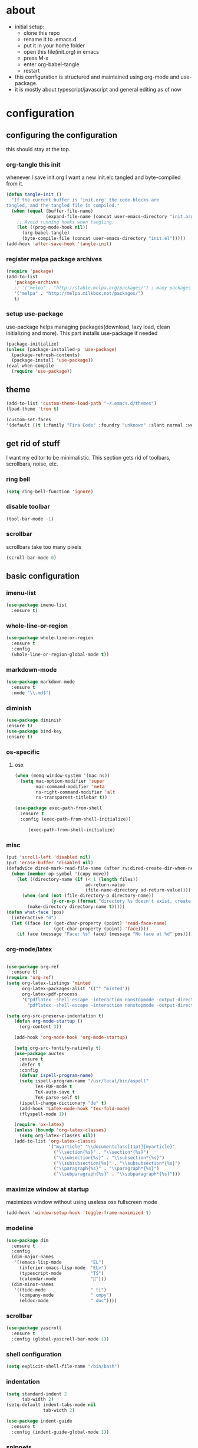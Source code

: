 
* about

- initial setup:
  - clone this repo
  - rename it to .emacs.d
  - put it in your home folder
  - open this file(init.org) in emacs
  - press M-x
  - enter org-babel-tangle
  - restart
- this configuration is structured and maintained using org-mode and use-package.
- it is mostly about typescript/javascript and general editing as of now
* configuration
** configuring the configuration
this should stay at the top.
*** org-tangle this init
whenever I save init.org I want a new init.elc tangled and byte-compiled from it.
  #+BEGIN_SRC emacs-lisp :tangle ~/.emacs.d/init.el
    (defun tangle-init ()
      "If the current buffer is 'init.org' the code-blocks are
    tangled, and the tangled file is compiled."
      (when (equal (buffer-file-name)
                   (expand-file-name (concat user-emacs-directory "init.org")))
        ;; Avoid running hooks when tangling.
        (let ((prog-mode-hook nil))
          (org-babel-tangle)
          (byte-compile-file (concat user-emacs-directory "init.el")))))
    (add-hook 'after-save-hook 'tangle-init)
  #+END_SRC

*** register melpa package archives

    #+BEGIN_SRC emacs-lisp :tangle ~/.emacs.d/init.el
(require 'package)
(add-to-list
   'package-archives
   ;; '("melpa" . "http://stable.melpa.org/packages/") ; many packages won't show if using stable
   '("melpa" . "http://melpa.milkbox.net/packages/")
   t)
    #+END_SRC

*** setup use-package
    use-package helps managing packages(download, lazy load, clean initializing and more).
    This part installs use-package if needed
    #+BEGIN_SRC emacs-lisp :tangle ~/.emacs.d/init.el
    (package-initialize)
    (unless (package-installed-p 'use-package)
      (package-refresh-contents)
      (package-install 'use-package))
    (eval-when-compile
      (require 'use-package))
    #+END_SRC
** theme
#+BEGIN_SRC emacs-lisp :tangle ~/.emacs.d/init.el
(add-to-list 'custom-theme-load-path "~/.emacs.d/themes")
(load-theme 'tron t)
#+END_SRC

#+BEGIN_SRC emacs-lisp :tangle ~/.emacs.d/init.el
(custom-set-faces
'(default ((t (:family "Fira Code" :foundry "unknown" :slant normal :weight normal :height 113 :width normal)))))
#+END_SRC

** get rid of stuff

   I want my editor to be minimalistic. This section gets rid of toolbars, scrollbars, noise, etc.

*** ring bell

#+BEGIN_SRC emacs-lisp :tangle ~/.emacs.d/init.el
(setq ring-bell-function 'ignore)
#+END_SRC

*** disable toolbar

#+BEGIN_SRC emacs-lisp :tangle ~/.emacs.d/init.el
(tool-bar-mode -1)
#+END_SRC

*** scrollbar

scrollbars take too many pixels
   #+BEGIN_SRC emacs-lisp :tangle ~/.emacs.d/init.el
(scroll-bar-mode 0)
   #+END_SRC

** basic configuration
*** imenu-list

#+BEGIN_SRC emacs-lisp :tangle ~/.emacs.d/init.el
  (use-package imenu-list
    :ensure t)
#+END_SRC

*** whole-line-or-region

#+BEGIN_SRC emacs-lisp :tangle ~/.emacs.d/init.el
(use-package whole-line-or-region
  :ensure t
  :config
  (whole-line-or-region-global-mode t))
#+END_SRC

*** markdown-mode

#+BEGIN_SRC emacs-lisp :tangle ~/.emacs.d/init.el
  (use-package markdown-mode
    :ensure t
    :mode "\\.md$")
#+END_SRC

*** diminish
#+BEGIN_SRC emacs-lisp :tangle ~/.emacs.d/init.el
(use-package diminish
:ensure t)
(use-package bind-key
:ensure t)
#+END_SRC
*** os-specific
**** osx
#+BEGIN_SRC emacs-lisp :tangle ~/.emacs.d/init.el
(when (memq window-system '(mac ns))
  (setq mac-option-modifier 'super
        mac-command-modifier 'meta
        ns-right-command-modifier 'alt
        ns-transparent-titlebar t))

(use-package exec-path-from-shell
  :ensure t
  :config (exec-path-from-shell-initialize))

     (exec-path-from-shell-initialize)
#+END_SRC
*** misc

#+BEGIN_SRC emacs-lisp :tangle ~/.emacs.d/init.el
  (put 'scroll-left 'disabled nil)
  (put 'erase-buffer 'disabled nil)
  (defadvice dired-mark-read-file-name (after rv:dired-create-dir-when-needed (prompt dir op-symbol arg files &optional default) activate)
    (when (member op-symbol '(copy move))
      (let ((directory-name (if (< 1 (length files))
                                ad-return-value
                                (file-name-directory ad-return-value))))
        (when (and (not (file-directory-p directory-name))
                   (y-or-n-p (format "directory %s doesn't exist, create it?" directory-name)))
          (make-directory directory-name t)))))
  (defun what-face (pos)
    (interactive "d")
    (let ((face (or (get-char-property (point) 'read-face-name)
                    (get-char-property (point) 'face))))
      (if face (message "Face: %s" face) (message "No face at %d" pos))))
#+END_SRC

*** org-mode/latex

#+BEGIN_SRC emacs-lisp :tangle ~/.emacs.d/init.el

(use-package org-ref
  :ensure t)
(require 'org-ref)
(setq org-latex-listings 'minted
      org-latex-packages-alist '(("" "minted"))
      org-latex-pdf-process
      '("pdflatex -shell-escape -interaction nonstopmode -output-directory %o %f"
        "pdflatex -shell-escape -interaction nonstopmode -output-directory %o %f"))

(setq org-src-preserve-indentation t)
   (defun org-mode-startup ()
     (org-content 3))

   (add-hook 'org-mode-hook 'org-mode-startup)

   (setq org-src-fontify-natively t)
   (use-package auctex
     :ensure t
     :defer t
     :config
     (defvar ispell-program-name)
     (setq ispell-program-name "/usr/local/bin/aspell"
           TeX-PDF-mode t
           TeX-auto-save t
           TeX-parse-self t)
     (ispell-change-dictionary "de" t)
     (add-hook 'LaTeX-mode-hook 'tex-fold-mode)
     (flyspell-mode 1))

   (require 'ox-latex)
   (unless (boundp 'org-latex-classes)
     (setq org-latex-classes nil))
   (add-to-list 'org-latex-classes
                '("myarticle" "\\documentclass[11pt]{myarticle}"
                  ("\\section{%s}" . "\\section*{%s}")
                  ("\\subsection{%s}" . "\\subsection*{%s}")
                  ("\\subsubsection{%s}" . "\\subsubsection*{%s}")
                  ("\\paragraph{%s}" . "\\paragraph*{%s}")
                  ("\\subparagraph{%s}" . "\\subparagraph*{%s}")))
#+END_SRC

*** maximize window at startup
maximizes window without using useless osx fullscreen mode
   #+BEGIN_SRC emacs-lisp :tangle ~/.emacs.d/init.el
(add-hook 'window-setup-hook 'toggle-frame-maximized t)
   #+END_SRC
*** modeline
   #+BEGIN_SRC emacs-lisp :tangle ~/.emacs.d/init.el
     (use-package dim
       :ensure t
       :config
       (dim-major-names
        '((emacs-lisp-mode           "EL")
          (inferior-emacs-lisp-mode  "EL>")
          (typescript-mode           "TS")
          (calendar-mode             "📆")))
       (dim-minor-names
        '((tide-mode                 " ti")
          (company-mode              " cmpy")
          (eldoc-mode                " doc"))))
   #+END_SRC
*** scrollbar
   #+BEGIN_SRC emacs-lisp :tangle ~/.emacs.d/init.el
(use-package yascroll
  :ensure t
  :config (global-yascroll-bar-mode 1))
   #+END_SRC
*** shell configuration
   #+BEGIN_SRC emacs-lisp :tangle ~/.emacs.d/init.el
(setq explicit-shell-file-name "/bin/bash")
   #+END_SRC
*** indentation
   #+BEGIN_SRC emacs-lisp :tangle ~/.emacs.d/init.el
     (setq standard-indent 2
           tab-width 2)
     (setq-default indent-tabs-mode nil
                   tab-width 2)

     (use-package indent-guide
       :ensure t
       :config (indent-guide-global-mode 1))
   #+END_SRC
*** snippets

   #+BEGIN_SRC emacs-lisp :tangle ~/.emacs.d/init.el
     (use-package yasnippet
       :ensure t
       :config (yas-global-mode 1))
   #+END_SRC
*** presentation

#+BEGIN_SRC emacs-lisp :tangle ~/.emacs.d/init.el
;;(load "~/.emacs.d/org-show/org-show")
;;(require 'org-show)
#+END_SRC

*** navigation
   #+BEGIN_SRC emacs-lisp :tangle ~/.emacs.d/init.el
     (use-package ace-jump-mode
       :ensure t
       :bind (("C-ü" . ace-jump-mode)
              ("<f9>" . ace-jump-mode)
              ("<f12>" . ace-jump-mode)
              ("<f8>" . ace-jump-char-mode)))
     (use-package ace-window
       :ensure t
       :bind (("M-ü" . ace-window)
              ("A-ü" . ace-window)))
     (use-package helm
       :ensure t)

     (use-package helm-ag
       :ensure t
       :bind (("M-ö" . helm-ag)))
     (use-package ido
       :ensure t
       :config (ido-mode 1))

     (use-package ido-vertical-mode
       :ensure t
       :config
       (setq ido-vertical-define-keys 'C-n-and-C-p-only)
       (ido-vertical-mode 1))

     (use-package smex
       :ensure t
       :config (global-set-key (kbd "M-x") 'smex))

   #+END_SRC

*** autocompletion

   #+BEGIN_SRC emacs-lisp :tangle ~/.emacs.d/init.el
(use-package hippie-exp
  :ensure t
  :defer t
  :bind (("M-ä" . hippie-expand)))
   #+END_SRC
*** whitespace
   #+BEGIN_SRC emacs-lisp :tangle ~/.emacs.d/init.el
(add-hook 'before-save-hook 'delete-trailing-whitespace)
   #+END_SRC
*** git porcelain
   #+BEGIN_SRC emacs-lisp :tangle ~/.emacs.d/init.el

(use-package magit-gitflow
  :ensure t)

(use-package magit
  :ensure t
  :config
  (add-hook 'magit-mode-hook 'turn-on-magit-gitflow))

   #+END_SRC
*** backup
   #+BEGIN_SRC emacs-lisp :tangle ~/.emacs.d/init.el
     (setq backup-directory-alist `(("." . "~/.saves"))
           backup-by-copying t)
   #+END_SRC
*** epub
   #+BEGIN_SRC emacs-lisp :tangle ~/.emacs.d/init.el
     (use-package nov
       :ensure t
     )
   #+END_SRC
*** emacs documentation
    #+BEGIN_SRC emacs-lisp :tangle ~/.emacs.d/init.el
(use-package which-key
  :ensure t
  :config
    (which-key-mode))
   #+END_SRC

*** keysettings

#+BEGIN_SRC emacs-lisp :tangle ~/.emacs.d/init.el
  (defun overwrite-keys (keypairs)
    (dolist (keypair keypairs)
      (let ((old-key (car keypair))
            (new-key (cdr keypair)))
            (define-key key-translation-map (kbd old-key) (kbd new-key)))))

  (global-set-key (kbd "<s-up>") 'windmove-up)
  (global-set-key (kbd "<s-left>") 'windmove-left)
  (global-set-key (kbd "<s-down>") 'windmove-down)
  (global-set-key (kbd "<s-right>") 'windmove-right)

  (use-package key-chord
    :ensure t
    :config
    (key-chord-mode t)
    (key-chord-define-global "z7" (lambda () (interactive) (insert "/")))
    ;; (key-chord-define-global "88" (lambda () (interactive) (insert ")")))
    ;; (key-chord-define-global "99" (lambda () (interactive) (insert "}")))
)

  (when (memq window-system '(mac ns))
    (overwrite-keys '(("§" . "&")
                      ("6" . "6")
                      ("&" . "/")
                      ("/" . "[")
                      ("ß" . "?")
                      ("?" . "ß")
                      ("s-5" . "[")
                      ("s-6" . "]")
                      ("s-7" . "|")
                      ("s-S-7" . "\\")
                      ("s-8" . "{")
                      ("s-9" . "}")
                      ("s-l" . "@")
                      ("s-/" . "\\")
                      ("s-n" . "~"))))

  (global-set-key (kbd "C-^") 'toggle-frame-maximized)

#+END_SRC

*** flycheck
   #+BEGIN_SRC emacs-lisp :tangle ~/.emacs.d/init.el
(use-package flycheck
  :ensure t
  :config
  (progn
    (flycheck-add-mode 'javascript-eslint 'web-mode)
    (flycheck-add-mode 'javascript-eslint 'js2-mode)
    (flycheck-add-mode 'javascript-eslint 'typescript-mode)
    ;; (flycheck-add-mode 'typescript-tslint 'typescript-mode)
    (setq-default flycheck-disabled-checkers
                  (append flycheck-disabled-checkers
                          '(javascript-jshint))

                  flycheck-disabled-checkers
                  (append flycheck-disabled-checkers
                          '(json-jsonlist))

                  ;; flycheck-disabled-checkers
                  ;; (append flycheck-disabled-checkers
                  ;;         '(typescript-tide))

                  flycheck-temp-prefix ".flycheck")
    (global-flycheck-mode 1)))

   #+END_SRC
*** yasnippet
#+BEGIN_SRC emacs-lisp :tangle ~/.emacs.d/init.el
(use-package yasnippet
:ensure t
:config
(yas-global-mode 1))

#+END_SRC

*** presentation
based on orgmode, pandoc, revealjs
- =init-presentation= creates empty project
- =compile-presentation= uses org-tangle and pandoc to create project(maybe not tangle but custom pandoc template)
#+BEGIN_SRC emacs-lisp :tangle ~/.emacs.d/init.el
(defun init-presentation ()
  (interactive)
  (shell-command "wget https://github.com/hakimel/reveal.js/archive/master.tar.gz")
  (shell-command "tar -xzvf master.tar.gz")
  (shell-command "Mv reveal.js-master reveal.js"))
(use-package ox-pandoc
  :ensure t)
;;(require 'ox-pandoc)
;;(require 'org)
#+END_SRC
*** org languages

#+BEGIN_SRC emacs-lisp :tangle ~/.emacs.d/init.el
  (org-babel-do-load-languages
   'org-babel-load-languages
   '(
     (awk . t)
     (calc .t)
     (C . t)
     (emacs-lisp . t)
     (haskell . t)
     (gnuplot . t)
     (latex . t)
     ;;(ledger . t)
     (js . t)
     (haskell . t)
     (perl . t)
     (python . t)
     ;; (gnuplot . t)
     (shell . t)))
#+END_SRC

*** 1984
I want to track what I'm doing and when.
This adds an entry in a csv file for every saved file
#+BEGIN_SRC emacs-lisp :tangle ~/.emacs.d/init.el
(defun make-1984-entry ()
  (interactive)
  (let* (
       (current-date (calendar-current-date))
       (current-year (nth 2 current-date))
       (current-month (car current-date))
       (current-day (nth 1 current-date))
       (output-directory (format "~/.emacs.d/1984/%d/%d" current-year current-month)))
  (make-directory output-directory t)
  (shell-command (format "echo \"%s,%s\" >> %s/%s.csv"
                         (current-time-string)
                         buffer-file-name
                         output-directory
                         current-day))))

(add-hook 'after-save-hook 'make-1984-entry)
#+END_SRC

*** open init.org
#+BEGIN_SRC emacs-lisp :tangle ~/.emacs.d/init.el
  (defun open-init-org ()
      (interactive)
    (find-file-existing "~/.emacs.d/init.org"))

#+END_SRC
***
#+BEGIN_SRC emacs-lisp :tangle ~/.emacs.d/init.el
(defun quick-shell ()
    (interactive)
  (shell (concat "**" default-directory "**")))
#+END_SRC

** programming
*** haskell

#+BEGIN_SRC emacs-lisp :tangle ~/.emacs.d/init.el
  (defvar haskell-prettify-symbols-alist
    '(("::"     . ?∷)
      ("forall" . ?∀)
      ("exists" . ?∃)
      ("->"     . ?→)
      ("<-"     . ?←)
      ("=>"     . ?⇒)
      ("~>"     . ?⇝)
      ("<~"     . ?⇜)
      ("<>"     . ?⨂)
      ("msum"   . ?⨁)
      ("\\"     . ?λ)
      ("not"    . ?¬)
      ("&&"     . ?∧)
      ("||"     . ?∨)
      ("/="     . ?≠)
      ("<="     . ?≤)
      (">="     . ?≥)
      ("<<<"    . ?⋘)
      (">>>"    . ?⋙)))

  (use-package haskell-mode
    :ensure t
    :mode "\\.hs$"
    :config
    (add-hook 'haskell-mode-hook 'prettify-symbols-mode)
    (add-hook 'haskell-mode-hook
              (lambda ()
                (setq-local prettify-symbols-alist haskell-prettify-symbols-alist)
                )))

#+END_SRC

*** elisp
#+BEGIN_SRC emacs-lisp :tangle ~/.emacs.d/init.el
  (defconst lisp--prettify-symbols-alist
    '(("lambda"  . ?λ)))

       (add-hook 'emacs-lisp-mode-hook
                 '(lambda () (progn
                               (prettify-symbols-mode t)
                               (show-paren-mode t)
                               (electric-pair-mode t))))

       (use-package rainbow-delimiters
         :ensure t
         :init
         (add-hook 'emacs-lisp-mode-hook 'rainbow-delimiters-mode)
         (add-hook 'scheme-mode-hook 'rainbow-delimiters-mode))
#+END_SRC

*** python

pip3 install jedi flake8 autopep8 black yapf

#+BEGIN_SRC emacs-lisp :tangle ~/.emacs.d/init.el
(use-package elpy
  :ensure t
  :defer t
  :init
  (advice-add 'python-mode :before 'elpy-enable))

  (use-package company-jedi
    :ensure t
    :config
    (defun my/python-mode-hook ()
      (add-to-list 'company-backends 'company-jedi))

    (add-hook 'python-mode-hook 'my/python-mode-hook))

#+END_SRC

*** javascript & typescript

#+BEGIN_SRC emacs-lisp :tangle ~/.emacs.d/init.el

(use-package add-node-modules-path
  :ensure t)

(defvar js-ts-prettify-symbols-alist
  '(("<=" . ?≤)
    ("&&" . ?∧)
    ("||" . ?∨)
    ("public" . ?+)
    ("private" . ?-)
    ("async" . ?⌚)
    ("await" . ?⌚)
    (">=" . ?≥)
    ("=>" . ?⇒)
    ("return" . ?↳)
    ("!==" . ?≠)))
#+END_SRC

*** javascript
   #+BEGIN_SRC emacs-lisp :tangle ~/.emacs.d/init.el
     (use-package js2-mode
       :ensure t
       :defer 1
       :mode "\\.js$"
       :config
       (add-hook 'js2-mode-hook 'prettify-symbols-mode)
       (add-hook 'js2-mode-hook
                 (lambda ()
                   (setq-local prettify-symbols-alist js-ts-prettify-symbols-alist)
                   ))
       (font-lock-add-keywords 'js2-mode
                               '(("require" . font-lock-keyword-face)))
       (setq
        js-indent-level 2
        js2-basic-offset 2
        js2-bounce-indent-p t
        js2-strict-missing-semi-warning nil
        js2-concat-multiline-strings nil
        js2-include-node-externs t
        js2-skip-preprocessor-directives t
        js2-strict-inconsistent-return-warning nil))

     (use-package indium
       :ensure t)

   #+END_SRC

*** web(html, css)

#+BEGIN_SRC emacs-lisp :tangle ~/.emacs.d/init.el
  (use-package web-mode
    :ensure t
    :mode ("\\.html\\'"  "\\.css\\'" "\\.svelte\\'" "\\.tsx\\'")
    :interpreter "web"
    :config
    (setq web-mode-enable-auto-quoting nil
          web-mode-enable-current-element-highlight t
          web-mode-markup-indent-offset 2
          css-indent-offset 2)
(when (string= (file-name-extension buffer-file-name) "tsx")
(setup-tide-mode)))

  (use-package emmet-mode
    :ensure t
    :commands (emmet-mode)
    :init
      (add-hook 'web-mode-hook #'emmet-mode)
    :config (when (and (stringp buffer-file-name)
                   (string-match "\\.css\\'" buffer-file-name))
              (setq emmet-use-css-transform t)))


#+END_SRC
*** typescript

#+BEGIN_SRC emacs-lisp :tangle ~/.emacs.d/init.el
  (defun setup-tide-mode()
    (interactive)
    (tide-setup)
      ;; (flycheck-mode +1)
      ;; (setq flycheck-check-syntax-automatically '(save mode-enabled))
      (eldoc-mode +1)
      (tide-hl-identifier-mode +1)
      (company-mode +1))

  (use-package tide
    :ensure t
    :defer 1
    :bind (("C-c <up>" . tide-jump-to-definition))
    :config
      (add-hook 'typescript-mode-hook #'setup-tide-mode)
      (add-hook 'js2-mode-hook #'setup-tide-mode)
      (flycheck-add-next-checker 'typescript-tide '(t . javascript-eslint) 'append)
      (flycheck-add-next-checker 'javascript-tide '(t . javascript-eslint) 'append)
      (setq tide-format-options '(
                              :insertSpaceAfterFunctionKeywordForAnonymousFunctions t
                              :placeOpenBraceOnNewLineForFunctions nil)))

  (use-package typescript-mode
    :ensure t
    :mode ("\\.ts\\'" "\\.ts\\'" "\\.jsx\\'" "\\.tsx\\'")
    :config
    (setq typescript-indent-level 2)
    (add-hook 'typescript-mode-hook 'prettify-symbols-mode)
    (add-hook 'typescript-mode-hook #'add-node-modules-path)
    (add-hook 'typescript-mode-hook
              (lambda ()
                (setq-local prettify-symbols-alist js-ts-prettify-symbols-alist)
                )))


  (defun next-import ()
    (condition-case nil
        (progn
          (re-search-forward "^import.*from.*$")
          (move-beginning-of-line 1))
      (error
       (goto-char (point-max)))))

  (defun import-start-key ()
    (search-forward "'" nil nil)
    ;; find  a better way to return nil
    (quote nil))

  (defun import-sort ()
      "Typescript/ES6 import sort"
      (interactive)
      (save-excursion
        (goto-char (point-min))
        (next-import)
            (sort-subr nil 'next-import 'end-of-line 'import-start-key 'import-start-key)))

#+END_SRC
*** scheme

#+BEGIN_SRC emacs-lisp :tangle ~/.emacs.d/init.el
  (use-package geiser
    :ensure t
    :config (setq geiser-scheme-implementation 'guile)
    :bind ("C-c C-h" . geiser-doc-symbol-at-point))

  (use-package scheme-complete
    :ensure t)
#+END_SRC

*** hy

#+BEGIN_SRC emacs-lisp :tangle ~/.emacs.d/init.el
  (defvar hy-prettify-symbols-alist
    '(("fn" . ?ƒ)
      ("->" . ?→)))

  (use-package hy-mode
    :ensure t
    :mode ("\\.hy\\'")
    :config
    (add-hook 'hy-mode-hook 'prettify-symbols-mode)
    (add-hook 'hy-mode-hook
              (lambda ()
                (setq-local prettify-symbols-alist hy-prettify-symbols-alist)
                )))
#+END_SRC
*** clojure

#+BEGIN_SRC emacs-lisp :tangle ~/.emacs.d/init.el
  (use-package cider
    :ensure t)

  (use-package clojure-mode
    :ensure t
    :mode ("\\.clj\\'"))
#+END_SRC
*** prolog

#+BEGIN_SRC emacs-lisp :tangle ~/.emacs.d/init.el
  (load "./prolog.el")
  (autoload 'run-prolog "prolog" "Start a Prolog sub-process." t)
  (autoload 'prolog-mode "prolog" "Major mode for editing Prolog programs." t)
  (autoload 'mercury-mode "prolog" "Major mode for editing Mercury programs." t)
  (setq prolog-system 'swi)  ; optional, the system you are using;
                                          ; see `prolog-system' below for possible values
  (setq auto-mode-alist (append '(("\\.pl$" . prolog-mode)
                                  ("\\.m$" . mercury-mode))
                                 auto-mode-alist))
  (eval-after-load 'prolog
                    '(define-key prolog-mode-map (kbd "C-x C-e") 'ediprolog-dwim))
#+END_SRC
*** csharp

#+BEGIN_SRC emacs-lisp :tangle ~/.emacs.d/init.el
    (use-package omnisharp
      :ensure t
      :config
      (add-hook 'csharp-mode-hook 'my-csharp-mode-setup t)
      (add-to-list 'auto-mode-alist '("\\.cs\\'" . csharp-mode)))

  (defun my-csharp-mode-setup ()
    (omnisharp-mode)
    (company-mode)
    (flycheck-mode)

    (setq indent-tabs-mode nil)
    (setq c-syntactic-indentation t)
    ;; (c-set-style "ellemtel")
    ;; (setq c-basic-offset 4)
    ;; (setq truncate-lines t)
    ;; (setq tab-width 4)

    ;csharp-mode README.md recommends this too
    ;(electric-pair-mode 1)       ;; Emacs 24
    ;(electric-pair-local-mode 1) ;; Emacs 25

    (local-set-key (kbd "C-c r r") 'omnisharp-run-code-action-refactoring)
    (local-set-key (kbd "C-c C-c") 'recompile))

  (eval-after-load
   'company
   '(add-to-list 'company-backends 'company-omnisharp))

#+END_SRC

*** lisp

#+BEGIN_SRC emacs-lisp :tangle ~/.emacs.d/init.el
(use-package paredit
  :ensure t
  :after (define-key paredit-mode-map (kbd "DEL") 'delete-backward-char)
  :config
  (add-hook 'emacs-lisp-mode-hook #'paredit-mode)
  ;; enable in the *scratch* buffer
  (add-hook 'lisp-interaction-mode-hook #'paredit-mode)
  (add-hook 'scheme-mode-hook #'paredit-mode)
  (add-hook 'lisp-mode-hook #'paredit-mode)
  (add-hook 'eval-expression-minibuffer-setup-hook #'paredit-mode))
#+END_SRC
*** ocaml/reason
#+BEGIN_SRC emacs-lisp :tangle ~/.emacs.d/init.el
(use-package lsp-mode
  :ensure t
  :hook (reason-mode . lsp)
  :commands lsp)

(use-package lsp-ui
  :ensure t
  :commands lsp-ui-mode)

(use-package company-lsp
  :ensure t
  :after company lsp-mode
  :init
  (push 'company-lsp company-backends))

(use-package reason-mode
  :ensure t
  :after lsp-mode
  :mode ("\\.ml\\'" . reason-mode)
  :config
  (lsp-register-client
   (make-lsp-client :new-connection (lsp-stdio-connection "~/Downloads/rls-linux/reason-language-server")
                    :major-modes '(reason-mode)
                    :notification-handlers (ht ("client/registerCapability" 'ignore))
                    :priority 1
                    :server-id 'reason-ls)))

#+END_SRC
*** purescript

#+BEGIN_SRC emacs-lisp  :tangle ~/.emacs.d/init.el
(use-package purescript-mode
  :ensure t
  :mode "\\.purs$")

(use-package psc-ide
  :ensure t
  :config
  (add-hook 'purescript-mode-hook (lambda ()
    (psc-ide-mode)
    (company-mode)
    (flycheck-mode)
    (turn-on-purescript-indentation)))
  (defun psc-ide-ensure ()
    (interactive)
    (let ((prj (projectile-project-root)))
      (progn
        (setq psc-ide-current prj)
        (psc-ide-server-start-impl (expand-file-name prj))
        (sit-for 3) ;; waiting for the server to start to send it commands
        (psc-ide-load-all)
        (message (format "psc-ide started for %s" (projectile-project-name)))))))
#+END_SRC
